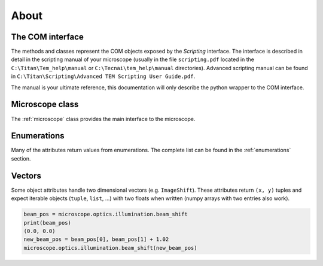 About
=====

The COM interface
-----------------

The methods and classes represent the COM objects exposed by the *Scripting* interface.
The interface is described in detail in the scripting manual of your microscope
(usually in the file ``scripting.pdf`` located in the ``C:\Titan\Tem_help\manual`` or
``C:\Tecnai\tem_help\manual`` directories). Advanced scripting manual can be found in
``C:\Titan\Scripting\Advanced TEM Scripting User Guide.pdf``.

The manual is your ultimate reference, this documentation will only describe the
python wrapper to the COM interface.

Microscope class
----------------

The :ref:`microscope` class provides the main interface to the microscope.

Enumerations
------------

Many of the attributes return values from enumerations. The complete list can be found in the :ref:`enumerations` section.

Vectors
-------

Some object attributes handle two dimensional vectors (e.g. ``ImageShift``). These
attributes return ``(x, y)`` tuples and expect iterable objects (``tuple``,
``list``, ...) with two floats when written (numpy arrays with two entries also work).

.. code-block:: python

    beam_pos = microscope.optics.illumination.beam_shift
    print(beam_pos)
    (0.0, 0.0)
    new_beam_pos = beam_pos[0], beam_pos[1] + 1.02
    microscope.optics.illumination.beam_shift(new_beam_pos)

